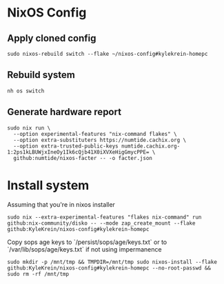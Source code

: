 * NixOS Config

** Apply cloned config

#+begin_src shell
sudo nixos-rebuild switch --flake ~/nixos-config#kylekrein-homepc
#+end_src

** Rebuild system

#+begin_src shell
nh os switch
#+end_src

** Generate hardware report
#+begin_src shell
sudo nix run \
  --option experimental-features "nix-command flakes" \
  --option extra-substituters https://numtide.cachix.org \
  --option extra-trusted-public-keys numtide.cachix.org-1:2ps1kLBUWjxIneOy1Ik6cQjb41X0iXVXeHigGmycPPE= \
  github:numtide/nixos-facter -- -o facter.json
#+end_src

* Install system

Assuming that you're in nixos installer

#+begin_src shell
sudo nix --extra-experimental-features "flakes nix-command" run github:nix-community/disko -- --mode zap_create_mount --flake github:KyleKrein/nixos-config#kylekrein-homepc
#+end_src

Copy sops age keys to `/persist/sops/age/keys.txt` or to
`/var/lib/sops/age/keys.txt` if not using impermanence

#+begin_src shell
sudo mkdir -p /mnt/tmp && TMPDIR=/mnt/tmp sudo nixos-install --flake github:KyleKrein/nixos-config#kylekrein-homepc --no-root-passwd && sudo rm -rf /mnt/tmp
#+end_src
